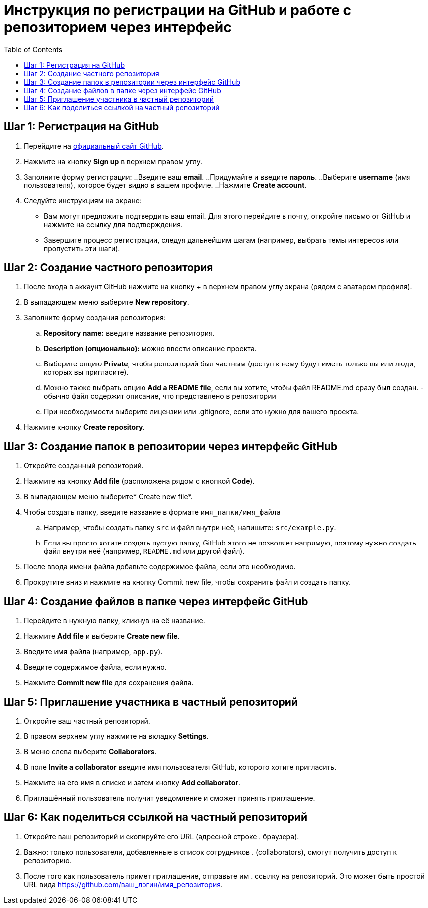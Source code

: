 :toc:
:toclevels: 2

= Инструкция по регистрации на GitHub и работе с репозиторием через интерфейс

== Шаг 1: Регистрация на GitHub

. Перейдите на https://github.com/[официальный сайт GitHub].
. Нажмите на кнопку *Sign up* в верхнем правом углу.
. Заполните форму регистрации:
    ..Введите ваш *email*.
    ..Придумайте и введите *пароль*.
    ..Выберите *username* (имя пользователя), которое будет видно в вашем профиле.
    ..Нажмите *Create account*.
. Следуйте инструкциям на экране:
    * Вам могут предложить подтвердить ваш email. Для этого перейдите в почту, откройте письмо от GitHub и нажмите на ссылку для подтверждения.
    * Завершите процесс регистрации, следуя дальнейшим шагам (например, выбрать темы интересов или пропустить эти шаги).

== Шаг 2: Создание частного репозитория
. После входа в аккаунт GitHub нажмите на кнопку + в верхнем правом углу экрана (рядом с аватаром профиля).
. В выпадающем меню выберите *New repository*.
. Заполните форму создания репозитория:
    .. *Repository name:* введите название репозитория.
    .. *Description (опционально):* можно ввести описание проекта.
    .. Выберите опцию *Private*, чтобы репозиторий был частным (доступ к нему будут иметь только вы или люди, которых вы пригласите).
    .. Можно также выбрать опцию *Add a README file*, если вы хотите, чтобы файл README.md сразу был создан. - обычно файл содержит описание, что представлено в репозитории 
    .. При необходимости выберите лицензии или .gitignore, если это нужно для вашего проекта.
. Нажмите кнопку *Create repository*.

== Шаг 3: Создание папок в репозитории через интерфейс GitHub

. Откройте созданный репозиторий.
. Нажмите на кнопку *Add file* (расположена рядом с кнопкой *Code*).
. В выпадающем меню выберите* Create new file*.
. Чтобы создать папку, введите название в формате `имя_папки/имя_файла`
    .. Например, чтобы создать папку `src` и файл внутри неё, напишите: `src/example.py`.
    .. Если вы просто хотите создать пустую папку, GitHub этого не позволяет напрямую, поэтому нужно создать файл внутри неё (например, `README.md` или другой файл).
. После ввода имени файла добавьте содержимое файла, если это необходимо.
. Прокрутите вниз и нажмите на кнопку Commit new file, чтобы сохранить файл и создать папку.

== Шаг 4: Создание файлов в папке через интерфейс GitHub

. Перейдите в нужную папку, кликнув на её название.
. Нажмите *Add file* и выберите *Create new file*.
. Введите имя файла (например, `app.py`).
. Введите содержимое файла, если нужно.
. Нажмите *Commit new file* для сохранения файла.

== Шаг 5: Приглашение участника в частный репозиторий

. Откройте ваш частный репозиторий.
. В правом верхнем углу нажмите на вкладку *Settings*.
. В меню слева выберите *Collaborators*.
. В поле *Invite a collaborator* введите имя пользователя GitHub, которого хотите пригласить.
. Нажмите на его имя в списке и затем кнопку *Add collaborator*.
. Приглашённый пользователь получит уведомление и сможет принять приглашение.

== Шаг 6: Как поделиться ссылкой на частный репозиторий

. Откройте ваш репозиторий и скопируйте его URL (адресной строке . браузера).
. Важно: только пользователи, добавленные в список сотрудников . (collaborators), смогут получить доступ к репозиторию.
. После того как пользователь примет приглашение, отправьте им . ссылку на репозиторий. Это может быть простой URL вида https://github.com/ваш_логин/имя_репозитория.
